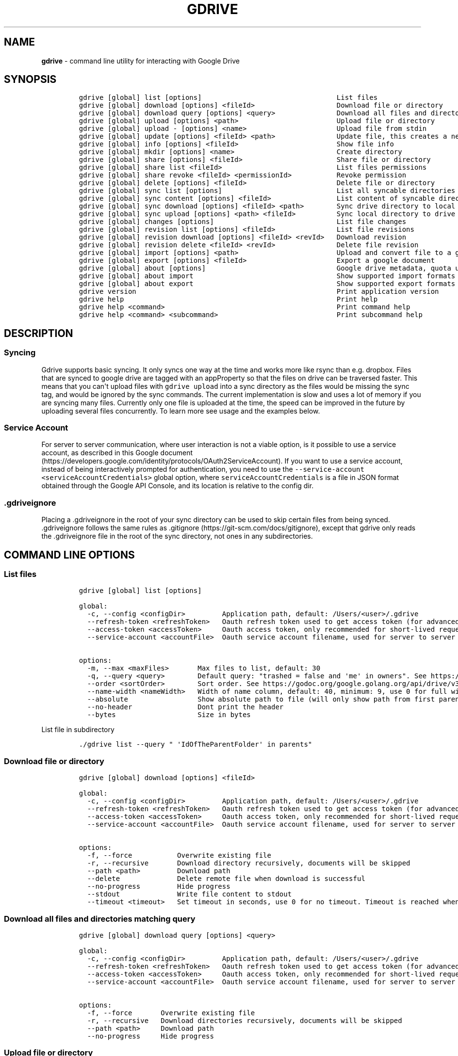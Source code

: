 .\" Automatically generated by Pandoc 2.16.2
.\"
.TH "GDRIVE" "1" "January 05, 2022" "gdrive 2.1.1" "User Manual"
.hy
.SH NAME
.PP
\f[B]gdrive\f[R] - command line utility for interacting with Google
Drive
.SH SYNOPSIS
.IP
.nf
\f[C]
gdrive [global] list [options]                                 List files
gdrive [global] download [options] <fileId>                    Download file or directory
gdrive [global] download query [options] <query>               Download all files and directories matching query
gdrive [global] upload [options] <path>                        Upload file or directory
gdrive [global] upload - [options] <name>                      Upload file from stdin
gdrive [global] update [options] <fileId> <path>               Update file, this creates a new revision of the file
gdrive [global] info [options] <fileId>                        Show file info
gdrive [global] mkdir [options] <name>                         Create directory
gdrive [global] share [options] <fileId>                       Share file or directory
gdrive [global] share list <fileId>                            List files permissions
gdrive [global] share revoke <fileId> <permissionId>           Revoke permission
gdrive [global] delete [options] <fileId>                      Delete file or directory
gdrive [global] sync list [options]                            List all syncable directories on drive
gdrive [global] sync content [options] <fileId>                List content of syncable directory
gdrive [global] sync download [options] <fileId> <path>        Sync drive directory to local directory
gdrive [global] sync upload [options] <path> <fileId>          Sync local directory to drive
gdrive [global] changes [options]                              List file changes
gdrive [global] revision list [options] <fileId>               List file revisions
gdrive [global] revision download [options] <fileId> <revId>   Download revision
gdrive [global] revision delete <fileId> <revId>               Delete file revision
gdrive [global] import [options] <path>                        Upload and convert file to a google document, see \[aq]about import\[aq] for available conversions
gdrive [global] export [options] <fileId>                      Export a google document
gdrive [global] about [options]                                Google drive metadata, quota usage
gdrive [global] about import                                   Show supported import formats
gdrive [global] about export                                   Show supported export formats
gdrive version                                                 Print application version
gdrive help                                                    Print help
gdrive help <command>                                          Print command help
gdrive help <command> <subcommand>                             Print subcommand help
\f[R]
.fi
.SH DESCRIPTION
.SS Syncing
.PP
Gdrive supports basic syncing.
It only syncs one way at the time and works more like rsync than e.g.
dropbox.
Files that are synced to google drive are tagged with an appProperty so
that the files on drive can be traversed faster.
This means that you can\[aq]t upload files with \f[C]gdrive upload\f[R]
into a sync directory as the files would be missing the sync tag, and
would be ignored by the sync commands.
The current implementation is slow and uses a lot of memory if you are
syncing many files.
Currently only one file is uploaded at the time, the speed can be
improved in the future by uploading several files concurrently.
To learn more see usage and the examples below.
.SS Service Account
.PP
For server to server communication, where user interaction is not a
viable option, is it possible to use a service account, as described in
this Google
document (https://developers.google.com/identity/protocols/OAuth2ServiceAccount).
If you want to use a service account, instead of being interactively
prompted for authentication, you need to use the
\f[C]--service-account <serviceAccountCredentials>\f[R] global option,
where \f[C]serviceAccountCredentials\f[R] is a file in JSON format
obtained through the Google API Console, and its location is relative to
the config dir.
.SS .gdriveignore
.PP
Placing a .gdriveignore in the root of your sync directory can be used
to skip certain files from being synced.
\&.gdriveignore follows the same rules as
\&.gitignore (https://git-scm.com/docs/gitignore), except that gdrive
only reads the .gdriveignore file in the root of the sync directory, not
ones in any subdirectories.
.SH COMMAND LINE OPTIONS
.SS List files
.IP
.nf
\f[C]
gdrive [global] list [options]

global:
  -c, --config <configDir>         Application path, default: /Users/<user>/.gdrive
  --refresh-token <refreshToken>   Oauth refresh token used to get access token (for advanced users)
  --access-token <accessToken>     Oauth access token, only recommended for short-lived requests because of short lifetime (for advanced users)
  --service-account <accountFile>  Oauth service account filename, used for server to server communication without user interaction (file is relative to config dir)

options:
  -m, --max <maxFiles>       Max files to list, default: 30
  -q, --query <query>        Default query: \[dq]trashed = false and \[aq]me\[aq] in owners\[dq]. See https://developers.google.com/drive/search-parameters
  --order <sortOrder>        Sort order. See https://godoc.org/google.golang.org/api/drive/v3#FilesListCall.OrderBy
  --name-width <nameWidth>   Width of name column, default: 40, minimum: 9, use 0 for full width
  --absolute                 Show absolute path to file (will only show path from first parent)
  --no-header                Dont print the header
  --bytes                    Size in bytes
\f[R]
.fi
.PP
List file in subdirectory
.IP
.nf
\f[C]
\&./gdrive list --query \[dq] \[aq]IdOfTheParentFolder\[aq] in parents\[dq]
\f[R]
.fi
.SS Download file or directory
.IP
.nf
\f[C]
gdrive [global] download [options] <fileId>

global:
  -c, --config <configDir>         Application path, default: /Users/<user>/.gdrive
  --refresh-token <refreshToken>   Oauth refresh token used to get access token (for advanced users)
  --access-token <accessToken>     Oauth access token, only recommended for short-lived requests because of short lifetime (for advanced users)
  --service-account <accountFile>  Oauth service account filename, used for server to server communication without user interaction (file is relative to config dir)
  
options:
  -f, --force           Overwrite existing file
  -r, --recursive       Download directory recursively, documents will be skipped
  --path <path>         Download path
  --delete              Delete remote file when download is successful
  --no-progress         Hide progress
  --stdout              Write file content to stdout
  --timeout <timeout>   Set timeout in seconds, use 0 for no timeout. Timeout is reached when no data is transferred in set amount of seconds, default: 300
\f[R]
.fi
.SS Download all files and directories matching query
.IP
.nf
\f[C]
gdrive [global] download query [options] <query>

global:
  -c, --config <configDir>         Application path, default: /Users/<user>/.gdrive
  --refresh-token <refreshToken>   Oauth refresh token used to get access token (for advanced users)
  --access-token <accessToken>     Oauth access token, only recommended for short-lived requests because of short lifetime (for advanced users)
  --service-account <accountFile>  Oauth service account filename, used for server to server communication without user interaction (file is relative to config dir)
  
options:
  -f, --force       Overwrite existing file
  -r, --recursive   Download directories recursively, documents will be skipped
  --path <path>     Download path
  --no-progress     Hide progress
\f[R]
.fi
.SS Upload file or directory
.IP
.nf
\f[C]
gdrive [global] upload [options] <path>

global:
  -c, --config <configDir>         Application path, default: /Users/<user>/.gdrive
  --refresh-token <refreshToken>   Oauth refresh token used to get access token (for advanced users)
  --access-token <accessToken>     Oauth access token, only recommended for short-lived requests because of short lifetime (for advanced users)
  --service-account <accountFile>  Oauth service account filename, used for server to server communication without user interaction (file is relative to config dir)
  
options:
  -r, --recursive               Upload directory recursively
  -p, --parent <parent>         Parent id, used to upload file to a specific directory, can be specified multiple times to give many parents
  --name <name>                 Filename
  --description <description>   File description
  --no-progress                 Hide progress
  --mime <mime>                 Force mime type
  --share                       Share file
  --delete                      Delete local file when upload is successful
  --timeout <timeout>           Set timeout in seconds, use 0 for no timeout. Timeout is reached when no data is transferred in set amount of seconds, default: 300
  --chunksize <chunksize>       Set chunk size in bytes, default: 8388608
\f[R]
.fi
.SS Upload file from stdin
.IP
.nf
\f[C]
gdrive [global] upload - [options] <name>

global:
  -c, --config <configDir>         Application path, default: /Users/<user>/.gdrive
  --refresh-token <refreshToken>   Oauth refresh token used to get access token (for advanced users)
  --access-token <accessToken>     Oauth access token, only recommended for short-lived requests because of short lifetime (for advanced users)
  --service-account <accountFile>  Oauth service account filename, used for server to server communication without user interaction (file is relative to config dir)
  
options:
  -p, --parent <parent>         Parent id, used to upload file to a specific directory, can be specified multiple times to give many parents
  --chunksize <chunksize>       Set chunk size in bytes, default: 8388608
  --description <description>   File description
  --mime <mime>                 Force mime type
  --share                       Share file
  --timeout <timeout>           Set timeout in seconds, use 0 for no timeout. Timeout is reached when no data is transferred in set amount of seconds, default: 300
  --no-progress                 Hide progress
\f[R]
.fi
.SS Update file, this creates a new revision of the file
.IP
.nf
\f[C]
gdrive [global] update [options] <fileId> <path>

global:
  -c, --config <configDir>         Application path, default: /Users/<user>/.gdrive
  --refresh-token <refreshToken>   Oauth refresh token used to get access token (for advanced users)
  --access-token <accessToken>     Oauth access token, only recommended for short-lived requests because of short lifetime (for advanced users)
  --service-account <accountFile>  Oauth service account filename, used for server to server communication without user interaction (file is relative to config dir)
  
options:
  -p, --parent <parent>         Parent id, used to upload file to a specific directory, can be specified multiple times to give many parents
  --name <name>                 Filename
  --description <description>   File description
  --no-progress                 Hide progress
  --mime <mime>                 Force mime type
  --timeout <timeout>           Set timeout in seconds, use 0 for no timeout. Timeout is reached when no data is transferred in set amount of seconds, default: 300
  --chunksize <chunksize>       Set chunk size in bytes, default: 8388608
\f[R]
.fi
.SS Show file info
.IP
.nf
\f[C]
gdrive [global] info [options] <fileId>

global:
  -c, --config <configDir>         Application path, default: /Users/<user>/.gdrive
  --refresh-token <refreshToken>   Oauth refresh token used to get access token (for advanced users)
  --access-token <accessToken>     Oauth access token, only recommended for short-lived requests because of short lifetime (for advanced users)
  --service-account <accountFile>  Oauth service account filename, used for server to server communication without user interaction (file is relative to config dir)
  
options:
  --bytes   Show size in bytes
\f[R]
.fi
.SS Create directory
.IP
.nf
\f[C]
gdrive [global] mkdir [options] <name>

global:
  -c, --config <configDir>         Application path, default: /Users/<user>/.gdrive
  --refresh-token <refreshToken>   Oauth refresh token used to get access token (for advanced users)
  --access-token <accessToken>     Oauth access token, only recommended for short-lived requests because of short lifetime (for advanced users)
  --service-account <accountFile>  Oauth service account filename, used for server to server communication without user interaction (file is relative to config dir)
  
options:
  -p, --parent <parent>         Parent id of created directory, can be specified multiple times to give many parents
  --description <description>   Directory description
\f[R]
.fi
.SS Share file or directory
.IP
.nf
\f[C]
gdrive [global] share [options] <fileId>

global:
  -c, --config <configDir>         Application path, default: /Users/<user>/.gdrive
  --refresh-token <refreshToken>   Oauth refresh token used to get access token (for advanced users)
  --access-token <accessToken>     Oauth access token, only recommended for short-lived requests because of short lifetime (for advanced users)
  --service-account <accountFile>  Oauth service account filename, used for server to server communication without user interaction (file is relative to config dir)
  
options:
  --role <role>     Share role: owner/writer/commenter/reader, default: reader
  --type <type>     Share type: user/group/domain/anyone, default: anyone
  --email <email>   The email address of the user or group to share the file with. Requires \[aq]user\[aq] or \[aq]group\[aq] as type
  --discoverable    Make file discoverable by search engines
  --revoke          Delete all sharing permissions (owner roles will be skipped)
\f[R]
.fi
.SS List files permissions
.IP
.nf
\f[C]
gdrive [global] share list <fileId>

global:
  -c, --config <configDir>         Application path, default: /Users/<user>/.gdrive
  --refresh-token <refreshToken>   Oauth refresh token used to get access token (for advanced users)
  --access-token <accessToken>     Oauth access token, only recommended for short-lived requests because of short lifetime (for advanced users)
  --service-account <accountFile>  Oauth service account filename, used for server to server communication without user interaction (file is relative to config dir)
\f[R]
.fi
.SS Revoke permission
.IP
.nf
\f[C]
gdrive [global] share revoke <fileId> <permissionId>

global:
  -c, --config <configDir>         Application path, default: /Users/<user>/.gdrive
  --refresh-token <refreshToken>   Oauth refresh token used to get access token (for advanced users)
  --access-token <accessToken>     Oauth access token, only recommended for short-lived requests because of short lifetime (for advanced users)
  --service-account <accountFile>  Oauth service account filename, used for server to server communication without user interaction (file is relative to config dir)
\f[R]
.fi
.SS Delete file or directory
.IP
.nf
\f[C]
gdrive [global] delete [options] <fileId>

global:
  -c, --config <configDir>         Application path, default: /Users/<user>/.gdrive
  --refresh-token <refreshToken>   Oauth refresh token used to get access token (for advanced users)
  --access-token <accessToken>     Oauth access token, only recommended for short-lived requests because of short lifetime (for advanced users)
  --service-account <accountFile>  Oauth service account filename, used for server to server communication without user interaction (file is relative to config dir)
  
options:
  -r, --recursive   Delete directory and all it\[aq]s content
\f[R]
.fi
.SS List all syncable directories on drive
.IP
.nf
\f[C]
gdrive [global] sync list [options]

global:
  -c, --config <configDir>         Application path, default: /Users/<user>/.gdrive
  --refresh-token <refreshToken>   Oauth refresh token used to get access token (for advanced users)
  --access-token <accessToken>     Oauth access token, only recommended for short-lived requests because of short lifetime (for advanced users)
  --service-account <accountFile>  Oauth service account filename, used for server to server communication without user interaction (file is relative to config dir)
  
options:
  --no-header   Dont print the header
\f[R]
.fi
.SS List content of syncable directory
.IP
.nf
\f[C]
gdrive [global] sync content [options] <fileId>

global:
  -c, --config <configDir>         Application path, default: /Users/<user>/.gdrive
  --refresh-token <refreshToken>   Oauth refresh token used to get access token (for advanced users)
  --access-token <accessToken>     Oauth access token, only recommended for short-lived requests because of short lifetime (for advanced users)
  --service-account <accountFile>  Oauth service account filename, used for server to server communication without user interaction (file is relative to config dir)
  
options:
  --order <sortOrder>        Sort order. See https://godoc.org/google.golang.org/api/drive/v3#FilesListCall.OrderBy
  --path-width <pathWidth>   Width of path column, default: 60, minimum: 9, use 0 for full width
  --no-header                Dont print the header
  --bytes                    Size in bytes
\f[R]
.fi
.SS Sync drive directory to local directory
.IP
.nf
\f[C]
gdrive [global] sync download [options] <fileId> <path>

global:
  -c, --config <configDir>         Application path, default: /Users/<user>/.gdrive
  --refresh-token <refreshToken>   Oauth refresh token used to get access token (for advanced users)
  --access-token <accessToken>     Oauth access token, only recommended for short-lived requests because of short lifetime (for advanced users)
  --service-account <accountFile>  Oauth service account filename, used for server to server communication without user interaction (file is relative to config dir)
  
options:
  --keep-remote         Keep remote file when a conflict is encountered
  --keep-local          Keep local file when a conflict is encountered
  --keep-largest        Keep largest file when a conflict is encountered
  --delete-extraneous   Delete extraneous local files
  --dry-run             Show what would have been transferred
  --no-progress         Hide progress
  --timeout <timeout>   Set timeout in seconds, use 0 for no timeout. Timeout is reached when no data is transferred in set amount of seconds, default: 300
\f[R]
.fi
.SS Sync local directory to drive
.IP
.nf
\f[C]
gdrive [global] sync upload [options] <path> <fileId>

global:
  -c, --config <configDir>         Application path, default: /Users/<user>/.gdrive
  --refresh-token <refreshToken>   Oauth refresh token used to get access token (for advanced users)
  --access-token <accessToken>     Oauth access token, only recommended for short-lived requests because of short lifetime (for advanced users)
  --service-account <accountFile>  Oauth service account filename, used for server to server communication without user interaction (file is relative to config dir)
  
options:
  --keep-remote             Keep remote file when a conflict is encountered
  --keep-local              Keep local file when a conflict is encountered
  --keep-largest            Keep largest file when a conflict is encountered
  --delete-extraneous       Delete extraneous remote files
  --dry-run                 Show what would have been transferred
  --no-progress             Hide progress
  --timeout <timeout>       Set timeout in seconds, use 0 for no timeout. Timeout is reached when no data is transferred in set amount of seconds, default: 300
  --chunksize <chunksize>   Set chunk size in bytes, default: 8388608
\f[R]
.fi
.SS List file changes
.IP
.nf
\f[C]
gdrive [global] changes [options]

global:
  -c, --config <configDir>         Application path, default: /Users/<user>/.gdrive
  --refresh-token <refreshToken>   Oauth refresh token used to get access token (for advanced users)
  --access-token <accessToken>     Oauth access token, only recommended for short-lived requests because of short lifetime (for advanced users)
  --service-account <accountFile>  Oauth service account filename, used for server to server communication without user interaction (file is relative to config dir)
  
options:
  -m, --max <maxChanges>     Max changes to list, default: 100
  --since <pageToken>        Page token to start listing changes from
  --now                      Get latest page token
  --name-width <nameWidth>   Width of name column, default: 40, minimum: 9, use 0 for full width
  --no-header                Dont print the header
\f[R]
.fi
.SS List file revisions
.IP
.nf
\f[C]
gdrive [global] revision list [options] <fileId>

global:
  -c, --config <configDir>         Application path, default: /Users/<user>/.gdrive
  --refresh-token <refreshToken>   Oauth refresh token used to get access token (for advanced users)
  --access-token <accessToken>     Oauth access token, only recommended for short-lived requests because of short lifetime (for advanced users)
  --service-account <accountFile>  Oauth service account filename, used for server to server communication without user interaction (file is relative to config dir)
  
options:
  --name-width <nameWidth>   Width of name column, default: 40, minimum: 9, use 0 for full width
  --no-header                Dont print the header
  --bytes                    Size in bytes
\f[R]
.fi
.SS Download revision
.IP
.nf
\f[C]
gdrive [global] revision download [options] <fileId> <revId>

global:
  -c, --config <configDir>         Application path, default: /Users/<user>/.gdrive
  --refresh-token <refreshToken>   Oauth refresh token used to get access token (for advanced users)
  --access-token <accessToken>     Oauth access token, only recommended for short-lived requests because of short lifetime (for advanced users)
  --service-account <accountFile>  Oauth service account filename, used for server to server communication without user interaction (file is relative to config dir)
  
options:
  -f, --force           Overwrite existing file
  --no-progress         Hide progress
  --stdout              Write file content to stdout
  --path <path>         Download path
  --timeout <timeout>   Set timeout in seconds, use 0 for no timeout. Timeout is reached when no data is transferred in set amount of seconds, default: 300
\f[R]
.fi
.SS Delete file revision
.IP
.nf
\f[C]
gdrive [global] revision delete <fileId> <revId>

global:
  -c, --config <configDir>         Application path, default: /Users/<user>/.gdrive
  --refresh-token <refreshToken>   Oauth refresh token used to get access token (for advanced users)
  --access-token <accessToken>     Oauth access token, only recommended for short-lived requests because of short lifetime (for advanced users)
  --service-account <accountFile>  Oauth service account filename, used for server to server communication without user interaction (file is relative to config dir)
\f[R]
.fi
.SS Upload and convert file to a google document, see \[aq]about import\[aq] for available conversions
.IP
.nf
\f[C]
gdrive [global] import [options] <path>

global:
  -c, --config <configDir>         Application path, default: /Users/<user>/.gdrive
  --refresh-token <refreshToken>   Oauth refresh token used to get access token (for advanced users)
  --access-token <accessToken>     Oauth access token, only recommended for short-lived requests because of short lifetime (for advanced users)
  --service-account <accountFile>  Oauth service account filename, used for server to server communication without user interaction (file is relative to config dir)
  
options:
  -p, --parent <parent>   Parent id, used to upload file to a specific directory, can be specified multiple times to give many parents
  --no-progress           Hide progress
\f[R]
.fi
.SS Export a google document
.IP
.nf
\f[C]
gdrive [global] export [options] <fileId>

global:
  -c, --config <configDir>         Application path, default: /Users/<user>/.gdrive
  --refresh-token <refreshToken>   Oauth refresh token used to get access token (for advanced users)
  --access-token <accessToken>     Oauth access token, only recommended for short-lived requests because of short lifetime (for advanced users)
  --service-account <accountFile>  Oauth service account filename, used for server to server communication without user interaction (file is relative to config dir)
  
options:
  -f, --force     Overwrite existing file
  --mime <mime>   Mime type of exported file
  --print-mimes   Print available mime types for given file
\f[R]
.fi
.SS Google drive metadata, quota usage
.IP
.nf
\f[C]
gdrive [global] about [options]

global:
  -c, --config <configDir>         Application path, default: /Users/<user>/.gdrive
  --refresh-token <refreshToken>   Oauth refresh token used to get access token (for advanced users)
  --access-token <accessToken>     Oauth access token, only recommended for short-lived requests because of short lifetime (for advanced users)
  --service-account <accountFile>  Oauth service account filename, used for server to server communication without user interaction (file is relative to config dir)
  
options:
  --bytes   Show size in bytes
\f[R]
.fi
.SS Show supported import formats
.IP
.nf
\f[C]
gdrive [global] about import

global:
  -c, --config <configDir>         Application path, default: /Users/<user>/.gdrive
  --refresh-token <refreshToken>   Oauth refresh token used to get access token (for advanced users)
  --access-token <accessToken>     Oauth access token, only recommended for short-lived requests because of short lifetime (for advanced users)
  --service-account <accountFile>  Oauth service account filename, used for server to server communication without user interaction (file is relative to config dir)
\f[R]
.fi
.SS Show supported export formats
.IP
.nf
\f[C]
gdrive [global] about export

global:
  -c, --config <configDir>         Application path, default: /Users/<user>/.gdrive
  --refresh-token <refreshToken>   Oauth refresh token used to get access token (for advanced users)
  --access-token <accessToken>     Oauth access token, only recommended for short-lived requests because of short lifetime (for advanced users)
  --service-account <accountFile>  Oauth service account filename, used for server to server communication without user interaction (file is relative to config dir)
\f[R]
.fi
.SH FILES
.TP
\f[B]HOME/.gdrive/token_v2.json\f[R]
The Google Drive authentication and access token.
See gdrive(1) for more details.
.TP
\f[B]HOME/.gdrive/gdhome\f[R]
The default DriveCommandLine configuration file used to set the location
of the local Google Drive management folder.
.TP
\f[B]GDHOME/.folderid\f[R]
Each of the folders in the local Google Drive management folder
specified by \f[C]\[ti]/.gdrive/gdhome\f[R] is populated with the file
\f[C].folderid\f[R] which contains the Google Drive ID for that folder.
The command \f[C]getfolderids\f[R] is used to retrieve and populate the
local Google Drive management folders.
.SH ENVIRONMENT
.TP
\f[B]GDRIVE_CONFIG_DIR\f[R]
If non-null the full pathname for an alternate configuration folder.
Overridden by the \f[C]-c configdir\f[R] option.
.SH EXAMPLES
.SS List files
.IP
.nf
\f[C]
$ gdrive list
Id                             Name                    Type   Size     Created
0B3X9GlR6EmbnZ3gyeGw4d3ozbUk   drive-windows-x64.exe   bin    6.6 MB   2015-07-18 16:43:58
0B3X9GlR6EmbnTXlSc1FqV1dvSTQ   drive-windows-386.exe   bin    5.2 MB   2015-07-18 16:43:53
0B3X9GlR6EmbnVjIzMDRqck1aekE   drive-osx-x64           bin    6.5 MB   2015-07-18 16:43:50
0B3X9GlR6EmbnbEpXdlhza25zT1U   drive-osx-386           bin    5.2 MB   2015-07-18 16:43:41
0B3X9GlR6Embnb095MGxEYmJhY2c   drive-linux-x64         bin    6.5 MB   2015-07-18 16:43:38
\f[R]
.fi
.SS List largest files
.IP
.nf
\f[C]
$ gdrive list --query \[dq]name contains \[aq]gdrive\[aq]\[dq] --order \[dq]quotaBytesUsed desc\[dq] -m 3
Id                             Name                     Type   Size     Created
0B3X9GlR6EmbnZXpDRG1xblM2LTg   gdrive-linux-mips64      bin    8.5 MB   2016-02-22 21:07:04
0B3X9GlR6EmbnNW5CTV8xdFkxTjg   gdrive-linux-mips64le    bin    8.5 MB   2016-02-22 21:07:07
0B3X9GlR6EmbnZ1NGS25FdEVlWEk   gdrive-osx-x64           bin    8.3 MB   2016-02-21 20:22:13
\f[R]
.fi
.SS Upload file
.IP
.nf
\f[C]
$ gdrive upload gdrive-osx-x64
Uploading gdrive-osx-x64
Uploaded 0B3X9GlR6EmbnZ1NGS25FdEVlWEk at 3.8 MB/s, total 8.3 MB
\f[R]
.fi
.SS Make directory
.IP
.nf
\f[C]
$ gdrive mkdir gdrive-bin
Directory 0B3X9GlR6EmbnY1RLVTk5VUtOVkk created
\f[R]
.fi
.SS Upload file to directory
.IP
.nf
\f[C]
$ gdrive upload --parent 0B3X9GlR6EmbnY1RLVTk5VUtOVkk gdrive-osx-x64
Uploading gdrive-osx-x64
Uploaded 0B3X9GlR6EmbnNTk0SkV0bm5Hd0E at 2.5 MB/s, total 8.3 MB
\f[R]
.fi
.SS Download file
.IP
.nf
\f[C]
$ gdrive download 0B3X9GlR6EmbnZ1NGS25FdEVlWEk
Downloading gdrive-osx-x64 -> gdrive-osx-x64
Downloaded 0B3X9GlR6EmbnZ1NGS25FdEVlWEk at 8.3 MB/s, total 8.3 MB
\f[R]
.fi
.SS Share a file
.IP
.nf
\f[C]
$ gdrive share 0B3X9GlR6EmbnNTk0SkV0bm5Hd0E
Granted reader permission to anyone
\f[R]
.fi
.SS Pipe content directly to google drive
.IP
.nf
\f[C]
$ echo \[dq]Hello World\[dq] | gdrive upload - hello.txt
Uploading hello.txt
Uploaded 0B3X9GlR6EmbnaXVrOUpIcWlUS0E at 8.0 B/s, total 12.0 B
\f[R]
.fi
.SS Print file to stdout
.IP
.nf
\f[C]
$ gdrive download --stdout 0B3X9GlR6EmbnaXVrOUpIcWlUS0E
Hello World
\f[R]
.fi
.SS Get file info
.IP
.nf
\f[C]
$ gdrive info 0B3X9GlR6EmbnNTk0SkV0bm5Hd0E
Id: 0B3X9GlR6EmbnNTk0SkV0bm5Hd0E
Name: gdrive-osx-x64
Path: gdrive-bin/gdrive-osx-x64
Mime: application/octet-stream
Size: 8.3 MB
Created: 2016-02-21 20:47:04
Modified: 2016-02-21 20:47:04
Md5sum: b607f29231a3b2d16098c4212516470f
Shared: True
Parents: 0B3X9GlR6EmbnY1RLVTk5VUtOVkk
ViewUrl: https://drive.google.com/file/d/0B3X9GlR6EmbnNTk0SkV0bm5Hd0E/view?usp=drivesdk
DownloadUrl: https://docs.google.com/uc?id=0B3X9GlR6EmbnNTk0SkV0bm5Hd0E&export=download
\f[R]
.fi
.SS Update file (create new revision)
.IP
.nf
\f[C]
$ gdrive update 0B3X9GlR6EmbnNTk0SkV0bm5Hd0E gdrive-osx-x64
Uploading gdrive-osx-x64
Updated 0B3X9GlR6EmbnNTk0SkV0bm5Hd0E at 2.0 MB/s, total 8.3 MB
\f[R]
.fi
.SS List file revisions
.IP
.nf
\f[C]
$ gdrive revision list 0B3X9GlR6EmbnNTk0SkV0bm5Hd0E
Id                                                    Name             Size     Modified              KeepForever
0B3X9GlR6EmbnOFlHSTZQNWJWMGN2ckZucC9VaEUwczV1cUNrPQ   gdrive-osx-x64   8.3 MB   2016-02-21 20:47:04   False
0B3X9GlR6EmbndVEwMlZCUldGWUlPb2lTS25rOFo1L2t6c2ZVPQ   gdrive-osx-x64   8.3 MB   2016-02-21 21:12:09   False
\f[R]
.fi
.SS Download revision
.IP
.nf
\f[C]
$ gdrive revision download 0B3X9GlR6EmbnNTk0SkV0bm5Hd0E 0B3X9GlR6EmbnOFlHSTZQNWJWMGN2ckZucC9VaEUwczV1cUNrPQ
Downloading gdrive-osx-x64 -> gdrive-osx-x64
Download complete, rate: 8.3 MB/s, total size: 8.3 MB
\f[R]
.fi
.SS Export google doc as docx
.IP
.nf
\f[C]
$ gdrive export --mime application/vnd.openxmlformats-officedocument.wordprocessingml.document 1Kt5A8X7X2RQrEi5t6Y9W1LayRc4hyrFiG63y2dIJEvk
Exported \[aq]foo.docx\[aq] with mime type: \[aq]application/vnd.openxmlformats-officedocument.wordprocessingml.document\[aq]
\f[R]
.fi
.SS Import csv as google spreadsheet
.IP
.nf
\f[C]
$ gdrive import foo.csv
Imported 1mTl3DjIvap4tpTX_oMkDcbDT8ShtiGJRlozTfkXpeko with mime type: \[aq]application/vnd.google-apps.spreadsheet\[aq]
\f[R]
.fi
.SS Syncing directory to drive
.IP
.nf
\f[C]
# Create directory on drive
$ gdrive mkdir drive-bin
Directory 0B3X9GlR6EmbnOEd6cEh6bU9XZWM created

# Sync to drive
$ gdrive sync upload _release/bin 0B3X9GlR6EmbnOEd6cEh6bU9XZWM
Starting sync...
Collecting local and remote file information...
Found 32 local files and 0 remote files

6 remote directories are missing
[0001/0006] Creating directory drive-bin/bsd
[0002/0006] Creating directory drive-bin/linux
[0003/0006] Creating directory drive-bin/osx
[0004/0006] Creating directory drive-bin/plan9
[0005/0006] Creating directory drive-bin/solaris
[0006/0006] Creating directory drive-bin/windows

26 remote files are missing
[0001/0026] Uploading bsd/gdrive-dragonfly-x64 -> drive-bin/bsd/gdrive-dragonfly-x64
[0002/0026] Uploading bsd/gdrive-freebsd-386 -> drive-bin/bsd/gdrive-freebsd-386
[0003/0026] Uploading bsd/gdrive-freebsd-arm -> drive-bin/bsd/gdrive-freebsd-arm
[0004/0026] Uploading bsd/gdrive-freebsd-x64 -> drive-bin/bsd/gdrive-freebsd-x64
[0005/0026] Uploading bsd/gdrive-netbsd-386 -> drive-bin/bsd/gdrive-netbsd-386
[0006/0026] Uploading bsd/gdrive-netbsd-arm -> drive-bin/bsd/gdrive-netbsd-arm
[0007/0026] Uploading bsd/gdrive-netbsd-x64 -> drive-bin/bsd/gdrive-netbsd-x64
[0008/0026] Uploading bsd/gdrive-openbsd-386 -> drive-bin/bsd/gdrive-openbsd-386
[0009/0026] Uploading bsd/gdrive-openbsd-arm -> drive-bin/bsd/gdrive-openbsd-arm
[0010/0026] Uploading bsd/gdrive-openbsd-x64 -> drive-bin/bsd/gdrive-openbsd-x64
[0011/0026] Uploading linux/gdrive-linux-386 -> drive-bin/linux/gdrive-linux-386
[0012/0026] Uploading linux/gdrive-linux-arm -> drive-bin/linux/gdrive-linux-arm
[0013/0026] Uploading linux/gdrive-linux-arm64 -> drive-bin/linux/gdrive-linux-arm64
[0014/0026] Uploading linux/gdrive-linux-mips64 -> drive-bin/linux/gdrive-linux-mips64
[0015/0026] Uploading linux/gdrive-linux-mips64le -> drive-bin/linux/gdrive-linux-mips64le
[0016/0026] Uploading linux/gdrive-linux-ppc64 -> drive-bin/linux/gdrive-linux-ppc64
[0017/0026] Uploading linux/gdrive-linux-ppc64le -> drive-bin/linux/gdrive-linux-ppc64le
[0018/0026] Uploading linux/gdrive-linux-x64 -> drive-bin/linux/gdrive-linux-x64
[0019/0026] Uploading osx/gdrive-osx-386 -> drive-bin/osx/gdrive-osx-386
[0020/0026] Uploading osx/gdrive-osx-arm -> drive-bin/osx/gdrive-osx-arm
[0021/0026] Uploading osx/gdrive-osx-x64 -> drive-bin/osx/gdrive-osx-x64
[0022/0026] Uploading plan9/gdrive-plan9-386 -> drive-bin/plan9/gdrive-plan9-386
[0023/0026] Uploading plan9/gdrive-plan9-x64 -> drive-bin/plan9/gdrive-plan9-x64
[0024/0026] Uploading solaris/gdrive-solaris-x64 -> drive-bin/solaris/gdrive-solaris-x64
[0025/0026] Uploading windows/gdrive-windows-386.exe -> drive-bin/windows/gdrive-windows-386.exe
[0026/0026] Uploading windows/gdrive-windows-x64.exe -> drive-bin/windows/gdrive-windows-x64.exe
Sync finished in 1m18.891946279s

# Add new local file
$ echo \[dq]google drive binaries\[dq] > _release/bin/readme.txt

# Sync again
$ gdrive sync upload _release/bin 0B3X9GlR6EmbnOEd6cEh6bU9XZWM
Starting sync...
Collecting local and remote file information...
Found 33 local files and 32 remote files

1 remote files are missing
[0001/0001] Uploading readme.txt -> drive-bin/readme.txt
Sync finished in 2.201339535s

# Modify local file
$ echo \[dq]for all platforms\[dq] >> _release/bin/readme.txt

# Sync again
$ gdrive sync upload _release/bin 0B3X9GlR6EmbnOEd6cEh6bU9XZWM
Starting sync...
Collecting local and remote file information...
Found 33 local files and 33 remote files

1 local files has changed
[0001/0001] Updating readme.txt -> drive-bin/readme.txt
Sync finished in 1.890244258s
\f[R]
.fi
.SS List content of sync directory
.IP
.nf
\f[C]
$ gdrive sync content 0B3X9GlR6EmbnOEd6cEh6bU9XZWM
Id                             Path                             Type   Size     Modified
0B3X9GlR6EmbnMldxMFV1UGVMTlE   bsd                              dir             2016-02-21 22:54:00
0B3X9GlR6EmbnM05sQ3hVUnJnOXc   bsd/gdrive-dragonfly-x64         bin    7.8 MB   2016-02-21 22:54:14
0B3X9GlR6EmbnVy1KXzA4dlU5RVE   bsd/gdrive-freebsd-386           bin    6.1 MB   2016-02-21 22:54:18
0B3X9GlR6Embnb29QQkFtSlRiZnc   bsd/gdrive-freebsd-arm           bin    6.1 MB   2016-02-21 22:54:20
0B3X9GlR6EmbnMkFQYVpSaHhHTXM   bsd/gdrive-freebsd-x64           bin    7.8 MB   2016-02-21 22:54:23
0B3X9GlR6EmbnVmJRMl9hUDloVU0   bsd/gdrive-netbsd-386            bin    6.1 MB   2016-02-21 22:54:25
0B3X9GlR6EmbnLVlTZWpxOEF4Q2s   bsd/gdrive-netbsd-arm            bin    6.1 MB   2016-02-21 22:54:28
0B3X9GlR6EmbnOENUZmh3anJmNG8   bsd/gdrive-netbsd-x64            bin    7.8 MB   2016-02-21 22:54:30
0B3X9GlR6EmbnWTRoQ2ZVQXRfQlU   bsd/gdrive-openbsd-386           bin    6.1 MB   2016-02-21 22:54:32
0B3X9GlR6EmbncEtlN3ZuQ0VUWms   bsd/gdrive-openbsd-arm           bin    6.1 MB   2016-02-21 22:54:35
0B3X9GlR6EmbnMlFLY1ptNEFyZWc   bsd/gdrive-openbsd-x64           bin    7.8 MB   2016-02-21 22:54:38
0B3X9GlR6EmbncGtSajQyNzloVEE   linux                            dir             2016-02-21 22:54:01
0B3X9GlR6EmbnMWVudkJmb1NZdmM   linux/gdrive-linux-386           bin    6.1 MB   2016-02-21 22:54:40
0B3X9GlR6Embnbnpla1R2VHV5T2M   linux/gdrive-linux-arm           bin    6.1 MB   2016-02-21 22:54:42
0B3X9GlR6EmbnM0s2cU1YWkNJSjA   linux/gdrive-linux-arm64         bin    7.7 MB   2016-02-21 22:54:45
0B3X9GlR6EmbnNU9NNi1TdDc4S2c   linux/gdrive-linux-mips64        bin    8.5 MB   2016-02-21 22:54:47
0B3X9GlR6EmbnSmdQNjRKZ2dWV1U   linux/gdrive-linux-mips64le      bin    8.5 MB   2016-02-21 22:54:50
0B3X9GlR6EmbnS0g0OVgxMHY5Z3c   linux/gdrive-linux-ppc64         bin    7.8 MB   2016-02-21 22:54:52
0B3X9GlR6EmbneVp6ZXRpR3FhWlU   linux/gdrive-linux-ppc64le       bin    7.8 MB   2016-02-21 22:54:54
0B3X9GlR6EmbnczdJT195dFVxdU0   linux/gdrive-linux-x64           bin    7.8 MB   2016-02-21 22:54:57
0B3X9GlR6EmbnTXZXeDRnSDdVS1E   osx                              dir             2016-02-21 22:54:02
0B3X9GlR6EmbnWnRheXJNR0pUMU0   osx/gdrive-osx-386               bin    6.6 MB   2016-02-21 22:54:59
0B3X9GlR6EmbnRzNqMWFXdDR1Rms   osx/gdrive-osx-arm               bin    6.6 MB   2016-02-21 22:55:01
0B3X9GlR6EmbnaDlVWTZDd0JIeEU   osx/gdrive-osx-x64               bin    8.3 MB   2016-02-21 22:55:04
0B3X9GlR6EmbnWW84UFBvbHlURXM   plan9                            dir             2016-02-21 22:54:02
0B3X9GlR6EmbnTmc0a2RNdDZDRUU   plan9/gdrive-plan9-386           bin    5.8 MB   2016-02-21 22:55:07
0B3X9GlR6EmbnT1pYZ2p4Sk9FVFk   plan9/gdrive-plan9-x64           bin    7.4 MB   2016-02-21 22:55:10
0B3X9GlR6EmbnbnZnXzlYVHoxdk0   readme.txt                       bin    40.0 B   2016-02-21 22:59:56
0B3X9GlR6EmbnSWF1QUlta3RnaGc   solaris                          dir             2016-02-21 22:54:03
0B3X9GlR6EmbnaWFOV0YxSGs5Znc   solaris/gdrive-solaris-x64       bin    7.7 MB   2016-02-21 22:55:13
0B3X9GlR6EmbnNE5ySkEzbWQ4Qms   windows                          dir             2016-02-21 22:54:03
0B3X9GlR6EmbnX1RIT2w1TWZYWFU   windows/gdrive-windows-386.exe   bin    6.1 MB   2016-02-21 22:55:15
0B3X9GlR6EmbndmVMU05POGRPS3c   windows/gdrive-windows-x64.exe   bin    7.8 MB   2016-02-21 22:55:18
\f[R]
.fi
.SH AUTHORS
.PP
Written by Petter Rasmussen <<petter@hask.no>>
.SH LICENSING
.PP
GDRIVE is distributed under an Open Source license.
See the file LICENSE in the GDRIVE source distribution for information
on terms & conditions for accessing and otherwise using GDRIVE and for a
DISCLAIMER OF ALL WARRANTIES.
.SH BUGS
.PP
Submit bug reports online at:
<<https://gitlab.com/doctorfree/DriveCommandLine/issues>>
.SH SEE ALSO
.PP
\f[B]gdget\f[R](1), \f[B]gdlist\f[R](1), \f[B]gdinfo\f[R](1),
\f[B]gdrm\f[R](1), \f[B]gdupload\f[R](1), \f[B]getfolderids\f[R](1),
\f[B]sync2drive\f[R](1), \f[B]sync_from_drive\f[R](1)
